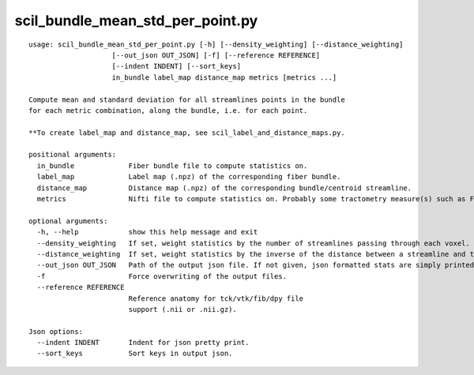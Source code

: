 scil_bundle_mean_std_per_point.py
==============

::

	usage: scil_bundle_mean_std_per_point.py [-h] [--density_weighting] [--distance_weighting]
	                    [--out_json OUT_JSON] [-f] [--reference REFERENCE]
	                    [--indent INDENT] [--sort_keys]
	                    in_bundle label_map distance_map metrics [metrics ...]
	
	Compute mean and standard deviation for all streamlines points in the bundle
	for each metric combination, along the bundle, i.e. for each point.
	
	**To create label_map and distance_map, see scil_label_and_distance_maps.py.
	
	positional arguments:
	  in_bundle             Fiber bundle file to compute statistics on.
	  label_map             Label map (.npz) of the corresponding fiber bundle.
	  distance_map          Distance map (.npz) of the corresponding bundle/centroid streamline.
	  metrics               Nifti file to compute statistics on. Probably some tractometry measure(s) such as FA, MD, RD, ...
	
	optional arguments:
	  -h, --help            show this help message and exit
	  --density_weighting   If set, weight statistics by the number of streamlines passing through each voxel.
	  --distance_weighting  If set, weight statistics by the inverse of the distance between a streamline and the centroid.
	  --out_json OUT_JSON   Path of the output json file. If not given, json formatted stats are simply printed.
	  -f                    Force overwriting of the output files.
	  --reference REFERENCE
	                        Reference anatomy for tck/vtk/fib/dpy file
	                        support (.nii or .nii.gz).
	
	Json options:
	  --indent INDENT       Indent for json pretty print.
	  --sort_keys           Sort keys in output json.
